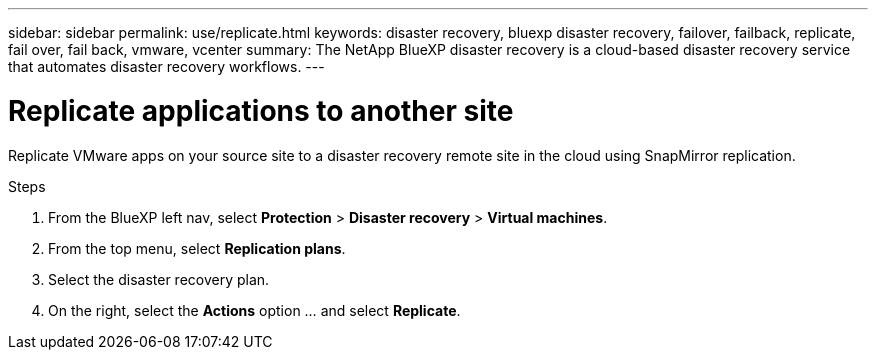 ---
sidebar: sidebar
permalink: use/replicate.html
keywords: disaster recovery, bluexp disaster recovery, failover, failback, replicate, fail over, fail back, vmware, vcenter
summary: The NetApp BlueXP disaster recovery is a cloud-based disaster recovery service that automates disaster recovery workflows.
---

= Replicate applications to another site
:hardbreaks:
:icons: font
:imagesdir: ../media/use/

[.lead]
Replicate VMware apps on your source site to a disaster recovery remote site in the cloud using SnapMirror replication.

.Steps

. From the BlueXP left nav, select *Protection* > *Disaster recovery* > *Virtual machines*.
. From the top menu, select *Replication plans*. 
. Select the disaster recovery plan.
. On the right, select the *Actions* option … and select *Replicate*. 

